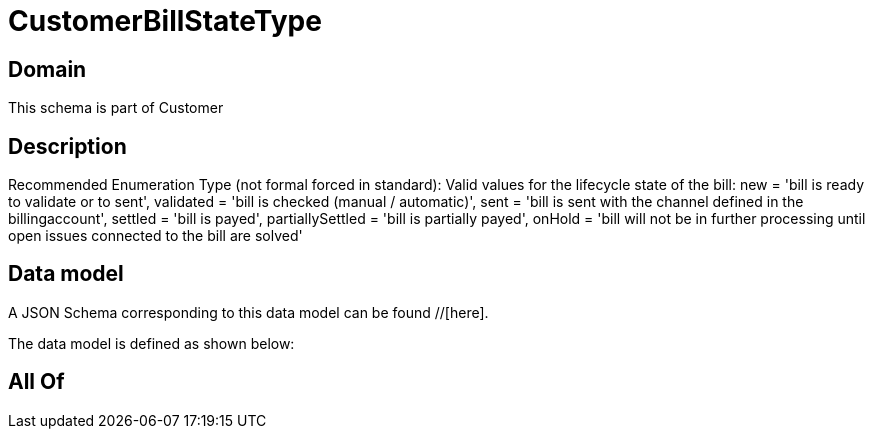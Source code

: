 = CustomerBillStateType

[#domain]
== Domain

This schema is part of Customer

[#description]
== Description
Recommended Enumeration Type (not formal forced in standard): Valid values for the lifecycle state of the bill: new = &#x27;bill is ready to validate or to sent&#x27;, validated = &#x27;bill is checked (manual / automatic)&#x27;, sent = &#x27;bill is sent with the channel defined in the billingaccount&#x27;, settled = &#x27;bill is payed&#x27;, partiallySettled = &#x27;bill is partially payed&#x27;, onHold = &#x27;bill will not be in further processing until open issues connected to the bill are solved&#x27;


[#data_model]
== Data model

A JSON Schema corresponding to this data model can be found //[here].

The data model is defined as shown below:


[#all_of]
== All Of

